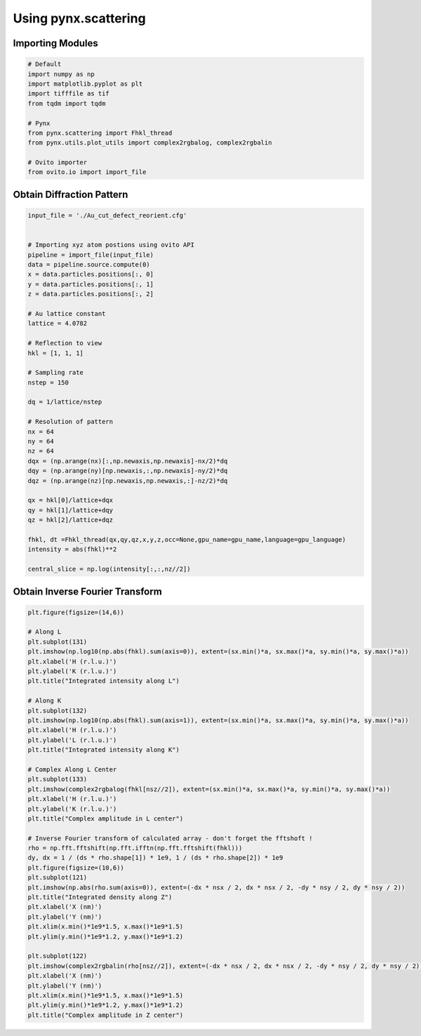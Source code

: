**********************
Using pynx.scattering
**********************


Importing Modules
==================

.. code:: python

    # Default
    import numpy as np
    import matplotlib.pyplot as plt
    import tifffile as tif
    from tqdm import tqdm

    # Pynx
    from pynx.scattering import Fhkl_thread
    from pynx.utils.plot_utils import complex2rgbalog, complex2rgbalin

    # Ovito importer
    from ovito.io import import_file


Obtain Diffraction Pattern
===========================

.. code:: python

    input_file = './Au_cut_defect_reorient.cfg'


    # Importing xyz atom postions using ovito API
    pipeline = import_file(input_file)
    data = pipeline.source.compute(0)
    x = data.particles.positions[:, 0]
    y = data.particles.positions[:, 1]
    z = data.particles.positions[:, 2]

    # Au lattice constant
    lattice = 4.0782

    # Reflection to view
    hkl = [1, 1, 1]

    # Sampling rate
    nstep = 150

    dq = 1/lattice/nstep

    # Resolution of pattern
    nx = 64
    ny = 64
    nz = 64
    dqx = (np.arange(nx)[:,np.newaxis,np.newaxis]-nx/2)*dq
    dqy = (np.arange(ny)[np.newaxis,:,np.newaxis]-ny/2)*dq
    dqz = (np.arange(nz)[np.newaxis,np.newaxis,:]-nz/2)*dq

    qx = hkl[0]/lattice+dqx
    qy = hkl[1]/lattice+dqy
    qz = hkl[2]/lattice+dqz

    fhkl, dt =Fhkl_thread(qx,qy,qz,x,y,z,occ=None,gpu_name=gpu_name,language=gpu_language)
    intensity = abs(fhkl)**2

    central_slice = np.log(intensity[:,:,nz//2])


Obtain Inverse Fourier Transform
=================================

.. code:: python

    plt.figure(figsize=(14,6))

    # Along L
    plt.subplot(131)
    plt.imshow(np.log10(np.abs(fhkl).sum(axis=0)), extent=(sx.min()*a, sx.max()*a, sy.min()*a, sy.max()*a))
    plt.xlabel('H (r.l.u.)')
    plt.ylabel('K (r.l.u.)')
    plt.title("Integrated intensity along L")

    # Along K
    plt.subplot(132)
    plt.imshow(np.log10(np.abs(fhkl).sum(axis=1)), extent=(sx.min()*a, sx.max()*a, sy.min()*a, sy.max()*a))
    plt.xlabel('H (r.l.u.)')
    plt.ylabel('L (r.l.u.)')
    plt.title("Integrated intensity along K")

    # Complex Along L Center
    plt.subplot(133)
    plt.imshow(complex2rgbalog(fhkl[nsz//2]), extent=(sx.min()*a, sx.max()*a, sy.min()*a, sy.max()*a))
    plt.xlabel('H (r.l.u.)')
    plt.ylabel('K (r.l.u.)')
    plt.title("Complex amplitude in L center")

    # Inverse Fourier transform of calculated array - don't forget the fftshoft !
    rho = np.fft.fftshift(np.fft.ifftn(np.fft.fftshift(fhkl)))
    dy, dx = 1 / (ds * rho.shape[1]) * 1e9, 1 / (ds * rho.shape[2]) * 1e9
    plt.figure(figsize=(10,6))
    plt.subplot(121)
    plt.imshow(np.abs(rho.sum(axis=0)), extent=(-dx * nsx / 2, dx * nsx / 2, -dy * nsy / 2, dy * nsy / 2))
    plt.title("Integrated density along Z")
    plt.xlabel('X (nm)')
    plt.ylabel('Y (nm)')
    plt.xlim(x.min()*1e9*1.5, x.max()*1e9*1.5)
    plt.ylim(y.min()*1e9*1.2, y.max()*1e9*1.2)

    plt.subplot(122)
    plt.imshow(complex2rgbalin(rho[nsz//2]), extent=(-dx * nsx / 2, dx * nsx / 2, -dy * nsy / 2, dy * nsy / 2))
    plt.xlabel('X (nm)')
    plt.ylabel('Y (nm)')
    plt.xlim(x.min()*1e9*1.5, x.max()*1e9*1.5)
    plt.ylim(y.min()*1e9*1.2, y.max()*1e9*1.2)
    plt.title("Complex amplitude in Z center")


